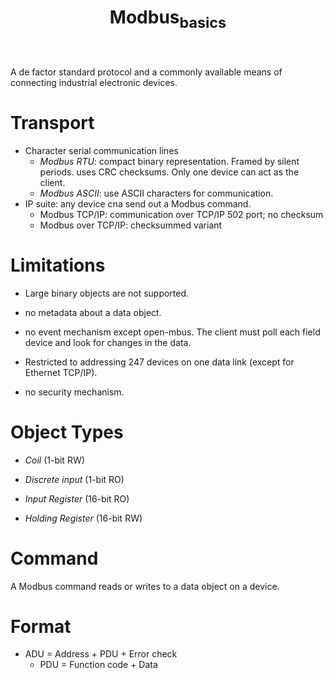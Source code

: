 #+title: Modbus_basics


A de factor standard protocol and a commonly available means of connecting
industrial electronic devices.

* Transport

- Character serial communication lines
  + /Modbus RTU/: compact binary representation. Framed by silent periods. uses
    CRC checksums. Only one device can act as the client.
  + /Modbus ASCII/: use ASCII characters for communication.

- IP suite: any device cna send out a Modbus command.
  + Modbus TCP/IP: communication over TCP/IP 502 port; no checksum
  + Modbus over TCP/IP: checksummed variant

* Limitations

- Large binary objects are not supported.

- no metadata about a data object.

- no event mechanism except open-mbus. The client must poll each field device
  and look for changes in the data.

- Restricted to addressing 247 devices on one data link (except for Ethernet
  TCP/IP).

- no security mechanism.

* Object Types

- /Coil/ (1-bit RW)

- /Discrete input/ (1-bit RO)

- /Input Register/ (16-bit RO)

- /Holding Register/ (16-bit RW)

* Command

A Modbus command reads or writes to a data object on a device.

* Format

- ADU = Address + PDU + Error check
  + PDU = Function code + Data

